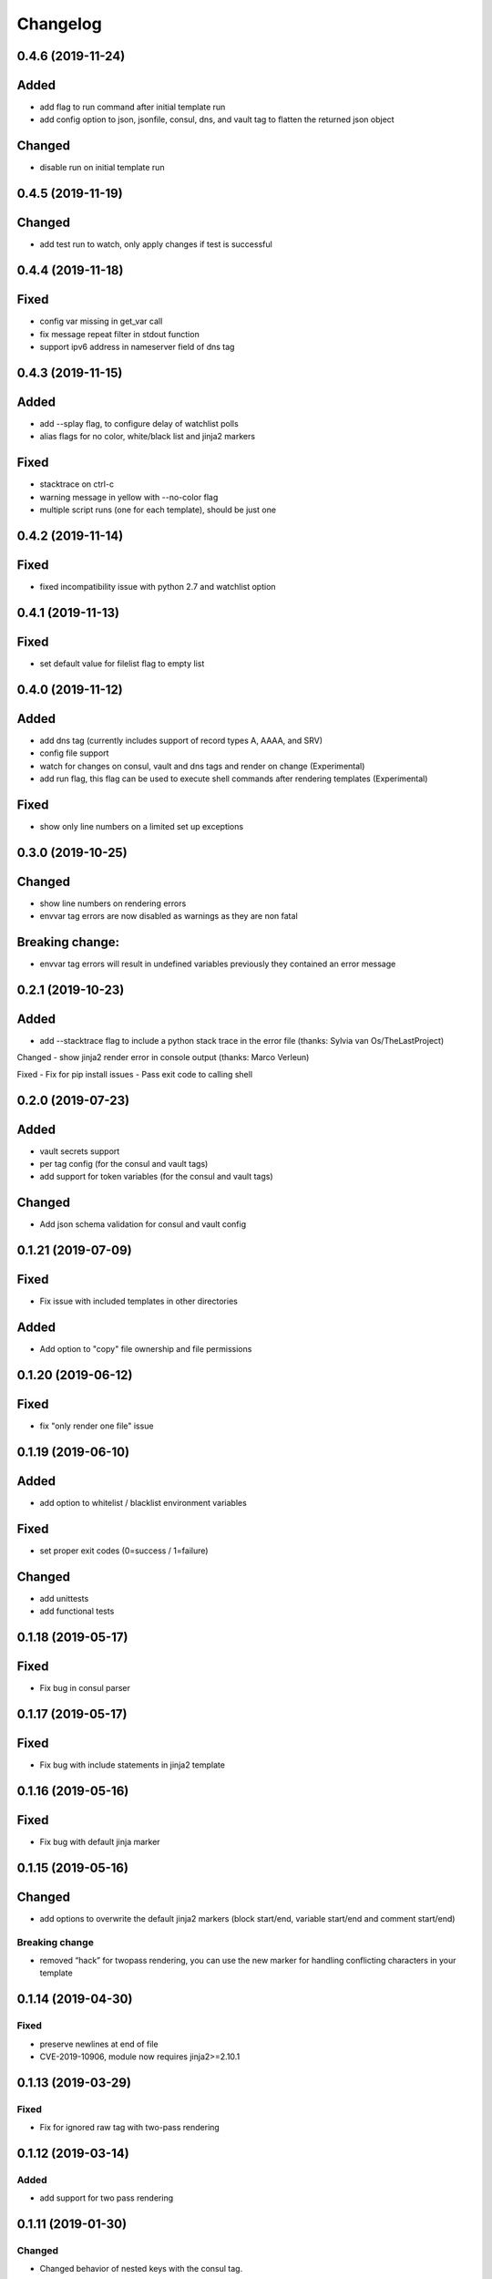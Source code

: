 Changelog
=========
0.4.6 (2019-11-24)
------------------

Added
-----
- add flag to run command after initial template run
- add config option to json, jsonfile, consul, dns, and vault tag to flatten the returned json object

Changed
-------
- disable run on initial template run

0.4.5 (2019-11-19)
------------------

Changed
-------
- add test run to watch, only apply changes if test is successful

0.4.4 (2019-11-18)
------------------

Fixed
-----
- config var missing in get_var call
- fix message repeat filter in stdout function
- support ipv6 address in nameserver field of dns tag


0.4.3 (2019-11-15)
------------------

Added
-----
- add --splay flag, to configure delay of watchlist polls
- alias flags for no color, white/black list and jinja2 markers

Fixed
-----
- stacktrace on ctrl-c
- warning message in yellow with --no-color flag
- multiple script runs (one for each template), should be just one

0.4.2 (2019-11-14)
------------------

Fixed
-----
- fixed incompatibility issue with python 2.7 and watchlist option

0.4.1 (2019-11-13)
------------------

Fixed
-----
- set default value for filelist flag to empty list

0.4.0 (2019-11-12)
------------------

Added
-----
- add dns tag (currently includes support of record types A, AAAA, and SRV)
- config file support
- watch for changes on consul, vault and dns tags and render on change (Experimental)
- add run flag, this flag can be used to execute shell commands after rendering templates (Experimental)

Fixed
-----
- show only line numbers on a limited set up exceptions

0.3.0 (2019-10-25)
------------------

Changed
-------
- show line numbers on rendering errors
- envvar tag errors are now disabled as warnings as they are non fatal

Breaking change:
----------------
- envvar tag errors will result in undefined variables previously they contained an error message 

0.2.1 (2019-10-23)
------------------

Added
-----
- add --stacktrace flag to include a python stack trace in the error file (thanks: Sylvia van Os/TheLastProject)

Changed
- show jinja2 render error in console output (thanks: Marco Verleun)

Fixed
- Fix for pip install issues
- Pass exit code to calling shell 

0.2.0 (2019-07-23)
------------------

Added
-----
- vault secrets support
- per tag config (for the consul and vault tags)
- add support for token variables (for the consul and vault tags)

Changed
-------
- Add json schema validation for consul and vault config

0.1.21 (2019-07-09)
-------------------

Fixed
-----
- Fix issue with included templates in other directories

Added
-----
- Add option to "copy" file ownership and file permissions

0.1.20 (2019-06-12)
-------------------

Fixed
-----
- fix "only render one file" issue

0.1.19 (2019-06-10)
-------------------

Added
-----
- add option to whitelist / blacklist environment variables

Fixed
-----
- set proper exit codes (0=success / 1=failure)

Changed
-------
- add unittests
- add functional tests

0.1.18 (2019-05-17)
-------------------

Fixed
-----
-  Fix bug in consul parser

.. _section-1:

0.1.17 (2019-05-17)
-------------------

Fixed
-----

-  Fix bug with include statements in jinja2 template

.. _section-2:

0.1.16 (2019-05-16)
-------------------

.. _fixed-1:

Fixed
-----

-  Fix bug with default jinja marker

.. _section-3:

0.1.15 (2019-05-16)
-------------------

Changed
-------

-  add options to overwrite the default jinja2 markers (block start/end,
   variable start/end and comment start/end)

Breaking change
~~~~~~~~~~~~~~~

-  removed “hack” for twopass rendering, you can use the new marker for
   handling conflicting characters in your template

.. _section-4:

0.1.14 (2019-04-30)
-------------------

.. _fixed-2:

Fixed
~~~~~

-  preserve newlines at end of file
-  CVE-2019-10906, module now requires jinja2>=2.10.1

.. _section-5:

0.1.13 (2019-03-29)
-------------------

.. _fixed-3:

Fixed
~~~~~

-  Fix for ignored raw tag with two-pass rendering

.. _section-6:

0.1.12 (2019-03-14)
-------------------

Added
~~~~~

-  add support for two pass rendering

.. _section-7:

0.1.11 (2019-01-30)
-------------------

.. _changed-1:

Changed
~~~~~~~

-  Changed behavior of nested keys with the consul tag.

example: in consul we have an key key1/key2/123 envvar
KEY=consul:key1/key2 => {{ KEY }} will now render to 123 and no longer
to {“key2”: 123}

.. _section-8:

0.1.10 (2018-09-24)
-------------------

.. _added-1:

Added
~~~~~

-  add file tag, this tag will place the content of the file into the
   variable

.. _section-9:

0.1.9 (2018-09-21)
------------------

.. _fixed-4:

Fixed
~~~~~

-  fix import issue on python 2.7

.. _section-10:

0.1.8 (2018-09-21)
------------------

.. _changed-2:

Changed
~~~~~~~

-  handle hashrocket characters in json tag (as produced by hiera)

.. _section-11:

0.1.7 (2018-09-20)
------------------

.. _added-2:

Added
~~~~~

-  Add list tag which will parse a comma separated list

.. _section-12:

0.1.6 (2018-05-17)
------------------

.. _changed-3:

Changed
~~~~~~~

-  Improved error messages
-  Handle json decode errors

.. _section-13:

0.1.5 (2018-05-11)
------------------

.. _added-3:

Added
~~~~~

-  add no-color option

.. _section-14:

0.1.4 (2017-08-21)
------------------

.. _added-4:

Added
~~~~~

-  add version option
-  add file list option

.. _fixed-5:

Fixed
~~~~~

-  Fix bug with empty consul key values

.. _section-15:

0.1.3 (2017-07-11)
------------------

.. _breaking-change-1:

Breaking change
~~~~~~~~~~~~~~~

-  the consul tags will now use default jinja2 objects, this breaks the
   previous behaviour of separation by underscores

.. _changed-4:

Changed
~~~~~~~

-  remove dependency click, use argparse instead.

.. _fixed-6:

Fixed
~~~~~

-  make sure that bytes are casted to strings (for base64 and consul
   tags)

.. _section-16:

0.1.2 (2017-05-17)
------------------

.. _fixed-7:

Fixed
~~~~~

-  additional fix for install issue on python2 (added MANIFEST.in)

.. _section-17:

0.1.1 (2017-05-17)
------------------

.. _fixed-8:

Fixed
~~~~~

-  add README.rst and CHANGELOG.rst as package_data this fixes install
   issue with python 2.x

Removed
~~~~~~~

-  remove dependency colorama

.. _changed-5:

Changed
~~~~~~~

-  move methods to separate helper files

.. _section-18:

0.1.0 (2017-05-16)
------------------

.. _added-5:

Added
~~~~~

-  add short options for extention (-e) searchlist (-s) and noop (-N)
-  add (MIT) license

.. _changed-6:

Changed
~~~~~~~

-  e2j2 is now packaged as pip package
-  split script and module, script will be installed in /usr/bin or
   /usr/local/bin

.. _section-19:

0.0.2 (2017-05-16)
------------------

.. _added-6:

Added
~~~~~

-  Add recurse flag

.. _changed-7:

Changed
~~~~~~~

-  Searchlist is no longer a required option e2j2 will use the current
   directory as default
-  Recursion is no longer on by default
-  Improve error handling, e2j2 will now report failures and render
   \*.err files which will make debugging errors much easier

.. _section-20:

0.0.1 (2017-05-01)
------------------

Initial release
